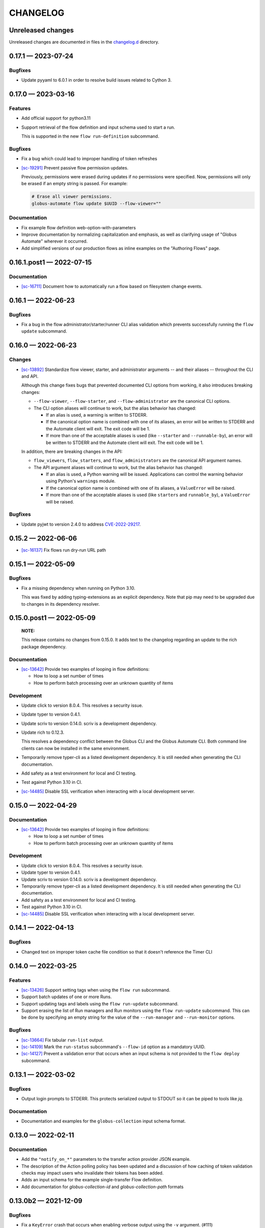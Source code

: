 CHANGELOG
#########

Unreleased changes
==================

Unreleased changes are documented in files in the `changelog.d`_ directory.

..  _changelog.d: https://github.com/globus/globus-automate-client/tree/main/changelog.d

..  scriv-insert-here

.. _changelog-0.17.1:

0.17.1 — 2023-07-24
===================

Bugfixes
--------

- Update pyyaml to 6.0.1 in order to resolve build issues related to Cython 3.

.. _changelog-0.17.0:

0.17.0 — 2023-03-16
===================

Features
--------

-   Add official support for python3.11

-   Support retrieval of the flow definition and input schema used to start a run.

    This is supported in the new ``flow run-definition`` subcommand.

Bugfixes
--------

-   Fix a bug which could lead to improper handling of token refreshes

-   `[sc-19291] <https://app.shortcut.com/globus/story/19291>`_
    Prevent passive flow permission updates.

    Previously, permissions were erased during updates if no permissions were specified.
    Now, permissions will only be erased if an empty string is passed. For example:

    ..  code-block:: text

        # Erase all viewer permissions.
        globus-automate flow update $UUID --flow-viewer=""

Documentation
-------------

-   Fix example flow definition web-option-with-parameters

-   Improve documentation by normalizing capitalization and emphasis, as well as
    clarifying usage of "Globus Automate" wherever it occurred.

-   Add simplified versions of our production flows as inline examples on the
    "Authoring Flows" page.

.. _changelog-0.16.1.post1:

0.16.1.post1 — 2022-07-15
=========================

Documentation
-------------

-   `[sc-16711] <https://app.shortcut.com/globus/story/16711>`_
    Document how to automatically run a flow based on filesystem change events.

.. _changelog-0.16.1:

0.16.1 — 2022-06-23
===================

Bugfixes
--------

-   Fix a bug in the flow administrator/starter/runner CLI alias validation
    which prevents successfully running the ``flow update`` subcommand.

.. _changelog-0.16.0:

0.16.0 — 2022-06-23
===================

Changes
-------

-   `[sc-13892] <https://app.shortcut.com/globus/story/13892>`_
    Standardize flow viewer, starter, and administrator arguments -- and their aliases -- throughout the CLI and API.

    Although this change fixes bugs that prevented documented CLI options from working,
    it also introduces breaking changes:

    *   ``--flow-viewer``, ``--flow-starter``, and ``--flow-administrator`` are the canonical CLI options.
    *   The CLI option aliases will continue to work, but the alias behavior has changed:

        *   If an alias is used, a warning is written to STDERR.
        *   If the canonical option name is combined with one of its aliases,
            an error will be written to STDERR and the Automate client will exit.
            The exit code will be 1.
        *   If more than one of the acceptable aliases is used (like ``--starter`` and ``--runnable-by``),
            an error will be written to STDERR and the Automate client will exit.
            The exit code will be 1.

    In addition, there are breaking changes in the API:

    *   ``flow_viewers``, ``flow_starters``, and ``flow_administrators`` are the canonical API argument names.
    *   The API argument aliases will continue to work, but the alias behavior has changed:

        *   If an alias is used, a Python warning will be issued.
            Applications can control the warning behavior using Python's ``warnings`` module.
        *   If the canonical option name is combined with one of its aliases, a ``ValueError`` will be raised.
        *   If more than one of the acceptable aliases is used (like ``starters`` and ``runnable_by``), a ``ValueError`` will be raised.

Bugfixes
--------

-   Update pyjwt to version 2.4.0 to address
    `CVE-2022-29217 <https://nvd.nist.gov/vuln/detail/CVE-2022-29217>`_.

.. _changelog-0.15.2:

0.15.2 — 2022-06-06
===================

-   `[sc-16137] <https://app.shortcut.com/globus/story/16137>`_
    Fix flows run dry-run URL path

.. _changelog-0.15.1:

0.15.1 — 2022-05-09
===================

Bugfixes
--------

-   Fix a missing dependency when running on Python 3.10.

    This was fixed by adding typing-extensions as an explicit dependency.
    Note that pip may need to be upgraded due to changes in its dependency resolver.

.. _changelog-0.15.0.post1:

0.15.0.post1 — 2022-05-09
=========================

    **NOTE:**

    This release contains no changes from 0.15.0.
    It adds text to the changelog regarding an update to the rich package dependency.

Documentation
-------------

-   `[sc-13642] <https://app.shortcut.com/globus/story/13642>`_
    Provide two examples of looping in flow definitions:

    *   How to loop a set number of times
    *   How to perform batch processing over an unknown quantity of items

Development
-----------

-   Update click to version 8.0.4.
    This resolves a security issue.
-   Update typer to version 0.4.1.
-   Update scriv to version 0.14.0.
    scriv is a development dependency.
-   Update rich to 0.12.3.

    This resolves a dependency conflict between the Globus CLI and the Globus Automate CLI.
    Both command line clients can now be installed in the same environment.

-   Temporarily remove typer-cli as a listed development dependency.
    It is still needed when generating the CLI documentation.
-   Add safety as a test environment for local and CI testing.
-   Test against Python 3.10 in CI.
-   `[sc-14485] <https://app.shortcut.com/globus/story/14485>`_
    Disable SSL verification when interacting with a local development server.

.. _changelog-0.15.0:

0.15.0 — 2022-04-29
===================

Documentation
-------------

-   `[sc-13642] <https://app.shortcut.com/globus/story/13642>`_
    Provide two examples of looping in flow definitions:

    *   How to loop a set number of times
    *   How to perform batch processing over an unknown quantity of items

Development
-----------

-   Update click to version 8.0.4.
    This resolves a security issue.
-   Update typer to version 0.4.1.
-   Update scriv to version 0.14.0.
    scriv is a development dependency.
-   Temporarily remove typer-cli as a listed development dependency.
    It is still needed when generating the CLI documentation.
-   Add safety as a test environment for local and CI testing.
-   Test against Python 3.10 in CI.

-   `[sc-14485] <https://app.shortcut.com/globus/story/14485>`_
    Disable SSL verification when interacting with a local development server.

0.14.1 — 2022-04-13
===================

Bugfixes
--------

- Changed text on improper token cache file condition so that it doesn't reference the Timer CLI

0.14.0 — 2022-03-25
===================

Features
--------

-   `[sc-13426] <https://app.shortcut.com/globus/story/13426>`_
    Support setting tags when using the ``flow run`` subcommand.
-   Support batch updates of one or more Runs.
-   Support updating tags and labels using the ``flow run-update`` subcommand.
-   Support erasing the list of Run managers and Run monitors using the ``flow run-update`` subcommand.
    This can be done by specifying an empty string for the value of the ``--run-manager`` and ``--run-monitor`` options.

Bugfixes
--------

-   `[sc-13664] <https://app.shortcut.com/globus/story/13664/>`_
    Fix tabular ``run-list`` output.
-   `[sc-14109] <https://app.shortcut.com/globus/story/14109>`_
    Mark the ``run-status`` subcommand's ``--flow-id`` option as a mandatory UUID.
-   `[sc-14127] <https://app.shortcut.com/globus/story/14127>`_
    Prevent a validation error that occurs when an input schema is not provided to the ``flow deploy`` subcommand.

0.13.1 — 2022-03-02
===================

Bugfixes
--------

-   Output login prompts to STDERR.
    This protects serialized output to STDOUT so it can be piped to tools like `jq`.

Documentation
-------------

- Documentation and examples for the ``globus-collection`` input schema format.

0.13.0 — 2022-02-11
===================

Documentation
-------------

- Add the ``"notify_on_*"`` parameters to the transfer action provider JSON example.

- The description of the Action polling policy has been updated and a discussion of how caching of token validation checks may impact users who invalidate their tokens has been added.

- Adds an input schema for the example single-transfer Flow definition.

- Add documentation for `globus-collection-id` and `globus-collection-path` formats

0.13.0b2 — 2021-12-09
=====================

Bugfixes
--------

-   Fix a ``KeyError`` crash that occurs when enabling verbose output using the ``-v`` argument. (#111)
-   Fix a ``ValueError`` crash that occurs when displaying a flow. (#110)

0.13.0b1 — 2021-12-09
=====================

Features
--------

-   Upgrade to Globus SDK v3.

Bugfixes
--------

-   Fixes a bug in the SDK that prevented Flow updates from removing all
    flow_administrators,  flow_viewers, and flow_starters. This bug also
    prevented updates from setting text fields to empty strings.

-   Fix a bug that could allow the Flows authorizer to be lost if an exception
    was raised. (Authorizer swaps are now handled using a context manager.)

-   Support strings (and tuples/sets containing strings) as argument values
    when running, deploying, or updating an action or a flow and specifying
    a keyword argument alias like ``visible_to`` or ``runnable_by``.

Other
-----

-   Add code linting, documentation build testing, and a bunch of unit tests.
-   Add GitHub Actions to run on push and pull requests.
-   Add a pre-commit configuration file to increase overall code quality.

0.12.3 — 2021-11-10
===================

Bugfixes
--------

-   Fix a bug that prevented the Flows client from properly validating flow definition states in lists.
-   Prevent empty values from appearing in query parameters or JSON submissions.
-   Fix a bug that prevented the input schema of an existing Flow from being set to an all-permissive JSON schema.
-   Fix a bug that prevented a custom authorizer from being used if attempting to list all runs of a specific flow without specifying the flow ID.
-   Fix a bug that introduced duplicate forward slashes in some API URL's.

Documentation
-------------

- Add a CHANGELOG and include it in the documentation.
- Use scriv for CHANGELOG management.

- Added documentation for the new Action Providers for:
  - Make a directory via Globus Transfer (mkdir)
  - Get collection information via Globus Transfer (collection_info)
- Added documentation for new feature of the list directory Action Provider to get information only about the path provided as input

- Added documentation related to use of built-in functions in expressions. Documented the new functions ``pathsplit``, ``is_present`` and ``getattr``.

0.12.2 — 2021-10-19
===================

Features
--------

-   The output of globus-automate flow list is modified to ensure that the Flow ID is always visible.
    The new output search is similar to the output of ``globus endpoint search``.
-   The output when watching the results of a ``globus-automate flow run`` now defaults to table view.

Bugfixes
--------

-   Fixes an infinite loop when watching the output of ``flow action-log``/``flow run-log`` with the ``--reverse`` flag.
-   Fixes the limit minimum level from 0 to 1 when doing ``flow action-log``/``flow run-log`` to prevent server errors.
-   Fixes a bug where an unsafe indexing operation was being made during ``flow action-list``/``flow run-list``

Documentation
-------------

-   CLI documentation is updated to more precisely reflect that ``--label`` is a required property when running a Flow.

0.12.1 — 2021-09-14
===================

Features
--------

-   CLI commands which output lists of data now display a subset of the data fields as a table.
    For access to the full data or to access data in JSON or YAML format, the ``-f json | yaml`` option may be used.
    The tabular output is on the following commands:
    -   ``globus-automate flow list``
    -   ``globus-automate flow action-list ...``
    -   ``globus-automate flow action-enumerate ...``
    -   ``globus-automate flow action-log ...``
-   File inputs to CLI commands may now be in either JSON or YAML formatting without the need to specify the input file format.

Bugfixes
--------

-   Fixed an error where the output of the ``globus-automate flow update`` command displayed unformatted JSON

Documentation
-------------

-   Added text explaining that the Fail state is a supported state type and can be used in Flows.
    A simple example using the Fail state is included in the examples directory for the repository.

0.12.0 — 2021-08-16
===================

Features
--------

-   CLI and SDK support for updating user roles on new and existing Runs
-   Wherever identities are referenced on the CLI we now support supplying Globus Auth usernames instead.
-   Updates to CLI and SDK arguments to more closely reflect RBAC updates in the Flows service.

Bugfixes
--------

-   The Run enumeration CLI and SDK methods would attempt to use the Flow manage authorizer to authenticate its calls.
    This method has been updated to instead look up or create an authorizer for the RUN_STATUS scope

Documentation
-------------

-   The RBAC system for the Flows service has been updated to follow a subset model
    rather than the previously existing separate permissions model.
    The documentation has been updated with `a description of the new behavior <https://globus-automate-client.readthedocs.io/en/latest/overview.html?highlight=role#authentication-and-authorization>`_.

0.11.5 — 2021-06-17
===================

Features
--------

-   Adds SDK and CLI support for dry running a Flow deploy or Flow run
-   Adds SDK + CLI commands for enumerating Actions and sorting/filtering through results
-   Adds a CLI command to retrieve a single Flow definition and its metadata: ``globus-automate flow get <id>``
-   Expands the use of the ``create_flows_client`` function to allow specifying an authorizer, an authorizer callback, and a http_timeout.

Bugfixes
--------

-   Fixes a regression where Flow deploy results via the CLI were unformatted
-   Adds license to output of ``pip show globus-automate-client``

Documentation
-------------

-   Fixes an issue where ``FlowsClient`` and ``ActionClient`` auto-generated docs were not getting generated
-   Adds references to exemplar Flows and their inputs
-   Adds input examples to Action Provider reference page
-   Adds a hosted CLI reference

0.11.4 — 2021-05-10
===================

Features
--------

-   The CLI and SDK now allow Subscription IDs to be associated with Flows

Bugfixes
--------

-   The Flow List CLI and SDK operations were sending malformed query arguments to the API,
    which produced incorrect results when trying to filter based on role.
    This release corrects the behavior.

0.11.3 — 2021-05-04
===================

Bugfixes
--------

-   Reformats verbose output to make the separation between request information and request results more obvious
-   Verbose output writes output to ``stderr`` to allow output to be parsed as ``JSON``
-   Empty query arguments are not sent as part of the Flows API request

Documentation
-------------

-   Typo fixes

0.11.1 — 2021-04-08
===================

Features
--------

-   ``flow display`` can now visualize local Flow definitions and deployed Flows.

Bugfixes
--------

-   Fixes an issue where the Globus Auth login link was being rendered as a non-clickable link.
-   Fixes an issue where the prompt for inputting the Globus Auth auth code was disappearing.

Documentation
-------------

-   Adds explanation and examples for how to use ``manage_by`` and ``monitor_by`` values on Actions and Flow runs to delegate access to other identities.
-   Clarifies the expected format for provided identities.
-   Explicitly adds ``manage_by`` and ``monitor_by`` as parameters to the ``FlowsClient.run`` method.

0.11.0 — 2021-03-29
===================

Features
--------

-   Export the ``validate_flow_definition`` function which can be used to perform a local JSONSchema based validation of a Flow definition.
-   Using ``create_flows_client`` no longer requires the use of a ``CLIENT_ID``.
-   The ``action run``, ``action status``, ``flow run``, ``flow status``, and ``flow log`` CLI commands
    implement a new ``--watch`` flag which lets you stream an Action's status updates.
-   CLI and SDK level support for filtering and ordering Flow Listing and Flow Action Enumerations endpoints [preview].
-   New CLI commands to facilitate the following ``Globus Auth``  operations:
    -   ``session whoami`` - determine the caller's user information as it exists in Auth
    -   ``session logout`` - remove locally cached auth state
    -   ``session revoke`` - invalidate local tokens and remove locally cached auth state.

Documentation
-------------

-   Various typo fixes.

0.10.7 — 2021-02-11
===================

Features
--------

-   Improved error handling on CLI operations so that users receive formatted output instead of ``GlobusAPIError`` tracebacks.
-   Added CLI and SDK level support for using ``label``\s to launch Flows and Actions.

Documentation
-------------

-   Removes references to ``ActionScope`` from example Flow definitions because the Flows service handles the scope lookups.

Bugfixes
--------

-   The Flows CLI interface would attempt to load empty arguments, resulting in ``NoneType`` errors.
    Empty arguments are now ignored.
-   When using the CLI with the ``--verbose`` flag, the results of the verbosity are printed to ``stderr``,
    allowing the commands outputs to still be parsed by other tools, such as ``jq``.
-   Fixes a ``NameTooLong``  exception that was thrown when the CLI attempted to parse long JSON strings as filenames.

0.10.6 — 2021-01-27
===================

Features
--------

-   Adds support for YAML formatted input when defining Flows, input schemas, and inputs via the CLI.

Documentation
-------------

-   Improves documentation around manually creating authorizers and how to use them to create ``ActionClients`` and ``FlowsClient``:
    https://globus-automate-client.readthedocs.io/en/latest/python_sdk.html#sdk-the-hard-way
-   Adds examples for Flow definitions as YAML:
    https://github.com/globus/globus-automate-client/tree/main/examples/flows/hello-world-yaml

0.10.5 — 2020-12-11
===================

Features
--------

-   Removes custom SSH session detection in favor of using fair-research native-login's SSH session detection
-   Adds Flows pagination support to CLI and SDK layers
-   Fully decouples the SDK from the CLI.
    SDK users can now opt to supply their own authorizers for Flow operations,
    either as a kwargs to the operation or as a callback to the FlowsClient
    which should be used to lookup the appropriate authorizer.

Documentation
-------------

-   Fixes typos in Flow's documentation where Private_Parameters were incorrectly referenced as Private_Properties
-   Publishes a new example Flow for performing a multi-step Transfer & delete, along with error checking

0.10.4 — 2020-10-01
===================

Features
--------

-   Added support for deleting messages off a Globus Queue to the CLI and SDK
-   Adds example action bodies to the repository for running an action on the new Search Delete Action Provider
-   Updated docs and example action bodies for running an action on the Set Permissions Action Provider
-   Updates the schema validation for the Pass State to make Parameters and InputPath optional.

Bugfixes
--------

-   Corrected an issue in CLI option validation where "public" and "all_authenticated_users" were not being accepted
-   Corrected an issue where the SDK's ActionClient was setting monitor_by and manage_by to None by default,
    thus failing Action Provider schema validation.

0.10 — 2020-08-24
=================

This release is the first based on the public globus-automate-client repository.
Compared to previous PyPi releases, this release contains:

-   A more complete set of documentation which is also published to readthedocs
-   A set of examples under the examples directory
-   Client side validation of flow definitions based on a jsonschema.
    This is somewhat experimental at this point,
    and feedback is welcome on experience both with the accuracy and the helpfulness of the reported errors.
    Validation is turned on by default when deploying or linting a flow,
    but can be turned off with the SDK parameter ``validate_definition`` and the CLI ``--validate/no-validate`` flags.
